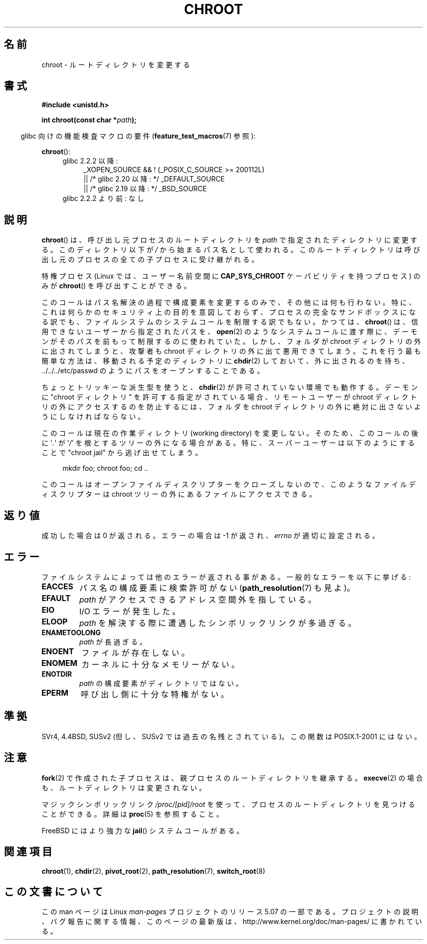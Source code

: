 .\" Copyright (c) 1992 Drew Eckhardt (drew@cs.colorado.edu), March 28, 1992
.\"
.\" %%%LICENSE_START(VERBATIM)
.\" Permission is granted to make and distribute verbatim copies of this
.\" manual provided the copyright notice and this permission notice are
.\" preserved on all copies.
.\"
.\" Permission is granted to copy and distribute modified versions of this
.\" manual under the conditions for verbatim copying, provided that the
.\" entire resulting derived work is distributed under the terms of a
.\" permission notice identical to this one.
.\"
.\" Since the Linux kernel and libraries are constantly changing, this
.\" manual page may be incorrect or out-of-date.  The author(s) assume no
.\" responsibility for errors or omissions, or for damages resulting from
.\" the use of the information contained herein.  The author(s) may not
.\" have taken the same level of care in the production of this manual,
.\" which is licensed free of charge, as they might when working
.\" professionally.
.\"
.\" Formatted or processed versions of this manual, if unaccompanied by
.\" the source, must acknowledge the copyright and authors of this work.
.\" %%%LICENSE_END
.\"
.\" Modified by Michael Haardt <michael@moria.de>
.\" Modified 1993-07-21 by Rik Faith <faith@cs.unc.edu>
.\" Modified 1994-08-21 by Michael Chastain <mec@shell.portal.com>
.\" Modified 1996-06-13 by aeb
.\" Modified 1996-11-06 by Eric S. Raymond <esr@thyrsus.com>
.\" Modified 1997-08-21 by Joseph S. Myers <jsm28@cam.ac.uk>
.\" Modified 2004-06-23 by Michael Kerrisk <mtk.manpages@gmail.com>
.\"
.\"*******************************************************************
.\"
.\" This file was generated with po4a. Translate the source file.
.\"
.\"*******************************************************************
.\"
.\" Japanese Version Copyright (c) 1996 Yosiaki Yanagihara
.\"         all rights reserved.
.\" Translated Mon Jun 24 14:29:55 JST 1996
.\"         by Yosiaki Yanagihara <yosiaki@bsd2.kbnes.nec.co.jp>
.\" Modified Sat Dec 13 23:29:07 JST 1997
.\"         by HANATAKA Shinya <hanataka@abyss.rim.or.jp>
.\" Updated & Modified Fri 6 Apr 2001
.\"         by NAKANO Takeo <nakano@apm.seikei.ac.jp>
.\" Updated & Modified Thu Dec 23 10:04:20 JST 2004
.\"         by Yuichi SATO <ysato444@yahoo.co.jp>
.\" Updated & Modified Tue Jan 12 20:32:21 JST 2021
.\"         by Yuichi SATO <ysato444@ybb.ne.jp>
.\"
.TH CHROOT 2 2019-03-06 "Linux" "Linux Programmer's Manual"
.SH 名前
chroot \- ルートディレクトリを変更する
.SH 書式
\fB#include <unistd.h>\fP
.PP
\fBint chroot(const char *\fP\fIpath\fP\fB);\fP
.PP
.in -4n
glibc 向けの機能検査マクロの要件 (\fBfeature_test_macros\fP(7)  参照):
.in
.PP
\fBchroot\fP():
.ad l
.RS 4
.PD 0
.TP  4
glibc 2.2.2 以降:
.nf
_XOPEN_SOURCE && ! (_POSIX_C_SOURCE\ >=\ 200112L)
.\"O     || /* Since glibc 2.20: */ _DEFAULT_SOURCE
.\"O     || /* Glibc versions <= 2.19: */ _BSD_SOURCE
    || /* glibc 2.20 以降: */ _DEFAULT_SOURCE
    || /* glibc 2.19 以降: */ _BSD_SOURCE
.TP  4
.fi
glibc 2.2.2 より前: なし
.PD
.RE
.ad b
.SH 説明
\fBchroot\fP()  は、呼び出し元プロセスのルートディレクトリを \fIpath\fP で指定されたディレクトリに変更する。 このディレクトリ以下が
\fI/\fP から始まるパス名として使われる。 このルートディレクトリは呼び出し元のプロセスの全ての子プロセスに受け継がれる。
.PP
特権プロセス (Linux では、ユーザー名前空間に \fBCAP_SYS_CHROOT\fP ケーパビリティを持つプロセス) のみが \fBchroot\fP()
を呼び出すことができる。
.PP
このコールはパス名解決の過程で構成要素を変更するのみで、 その他には何も行わない。
.\"O In particular, it is not intended to be used
.\"O for any kind of security purpose, neither to fully sandbox a process nor
.\"O to restrict filesystem system calls.
特に、これは何らかのセキュリティ上の目的を意図しておらず、
プロセスの完全なサンドボックスになる訳でも、
ファイルシステムのシステムコールを制限する訳でもない。
.\"O In the past,
.\"O .BR chroot ()
.\"O has been used by daemons to restrict themselves prior to passing paths
.\"O supplied by untrusted users to system calls such as
.\"O .BR open (2).
かつては、
.BR chroot ()
は、信用できないユーザーから指定されたパスを、
.BR open (2)
のようなシステムコールに渡す際に、デーモンがそのパスを前もって
制限するのに使われていた。
.\"O However, if a folder is moved out of the chroot directory, an attacker
.\"O can exploit that to get out of the chroot directory as well.
しかし、フォルダが chroot ディレクトリの外に出されてしまうと、
攻撃者も chroot ディレクトリの外に出て悪用できてしまう。
.\"O The easiest way to do that is to
.\"O .BR chdir (2)
.\"O to the to-be-moved directory, wait for it to be moved out, then open a
.\"O path like ../../../etc/passwd.
これを行う最も簡単な方法は、移動される予定のディレクトリに
.BR chdir (2)
しておいて、外に出されるのを待ち、
\&../../../etc/passwd のようにパスをオープンすることである。
.PP
.\" This is how the "slightly trickier variation" works:
.\" https://github.com/QubesOS/qubes-secpack/blob/master/QSBs/qsb-014-2015.txt#L142
.\"O A slightly
.\"O trickier variation also works under some circumstances if
.\"O .BR chdir (2)
.\"O is not permitted.
ちょっとトリッキーな派生型を使うと、
.BR chdir (2)
が許可されていない環境でも動作する。
.\"O If a daemon allows a "chroot directory" to be specified,
.\"O that usually means that if you want to prevent remote users from accessing
.\"O files outside the chroot directory, you must ensure that folders are never
.\"O moved out of it.
デーモンに "chroot ディレクトリ" を許可する指定がされている場合、
リモートユーザーが chroot ディレクトリの外にアクセスするのを防止するには、
フォルダを chroot ディレクトリの外に絶対に出さないようにしなければならない。
.PP
このコールは現在の作業ディレクトリ (working directory) を変更しない。 そのため、このコールの後に \(aq\fI.\fP\(aq が
\(aq\fI/\fP\(aq を 根とするツリーの外になる場合がある。 特に、スーパーユーザーは以下のようにすることで "chroot jail"
から逃げ出せてしまう。
.PP
.in +4n
.EX
mkdir foo; chroot foo; cd ..
.EE
.in
.PP
このコールはオープンファイルディスクリプターをクローズしないので、 このようなファイルディスクリプターは chroot ツリーの外にある
ファイルにアクセスできる。
.SH 返り値
成功した場合は 0 が返される。エラーの場合は \-1 が返され、 \fIerrno\fP が適切に設定される。
.SH エラー
ファイルシステムによっては他のエラーが返される事がある。 一般的なエラーを以下に挙げる:
.TP 
\fBEACCES\fP
.\" Also search permission is required on the final component,
.\" maybe just to guarantee that it is a directory?
パス名の構成要素に検索許可がない (\fBpath_resolution\fP(7)  も見よ)。
.TP 
\fBEFAULT\fP
\fIpath\fP がアクセスできるアドレス空間外を指している。
.TP 
\fBEIO\fP
I/O エラーが発生した。
.TP 
\fBELOOP\fP
\fIpath\fP を解決する際に遭遇したシンボリックリンクが多過ぎる。
.TP 
\fBENAMETOOLONG\fP
\fIpath\fP が長過ぎる。
.TP 
\fBENOENT\fP
ファイルが存在しない。
.TP 
\fBENOMEM\fP
カーネルに十分なメモリーがない。
.TP 
\fBENOTDIR\fP
\fIpath\fP の構成要素がディレクトリではない。
.TP 
\fBEPERM\fP
呼び出し側に十分な特権がない。
.SH 準拠
.\" SVr4 documents additional EINTR, ENOLINK and EMULTIHOP error conditions.
.\" X/OPEN does not document EIO, ENOMEM or EFAULT error conditions.
SVr4, 4.4BSD, SUSv2 (但し、SUSv2 では過去の名残とされている)。 この関数は POSIX.1\-2001 にはない。
.SH 注意
\fBfork\fP(2)  で作成された子プロセスは、 親プロセスのルートディレクトリを継承する。 \fBexecve\fP(2)
の場合も、ルートディレクトリは変更されない。
.PP
.\"O The magic symbolic link,
.\"O .IR /proc/[pid]/root ,
.\"O can be used to discover a process's root directory; see
.\"O .BR proc (5)
.\"O for details.
マジックシンボリックリンク
.I /proc/[pid]/root
を使って、プロセスのルートディレクトリを見つけることができる。
詳細は
.BR proc (5)
を参照すること。
.PP
.\" FIXME . eventually say something about containers,
.\" virtual servers, etc.?
FreeBSD にはより強力な \fBjail\fP()  システムコールがある。
.SH 関連項目
.BR chroot (1),
.BR chdir (2),
.BR pivot_root (2),
.BR path_resolution (7),
.BR switch_root (8)
.SH この文書について
この man ページは Linux \fIman\-pages\fP プロジェクトのリリース 5.07 の一部である。
プロジェクトの説明、バグ報告に関する情報、このページの最新版は、
http://www.kernel.org/doc/man\-pages/ に書かれている。
